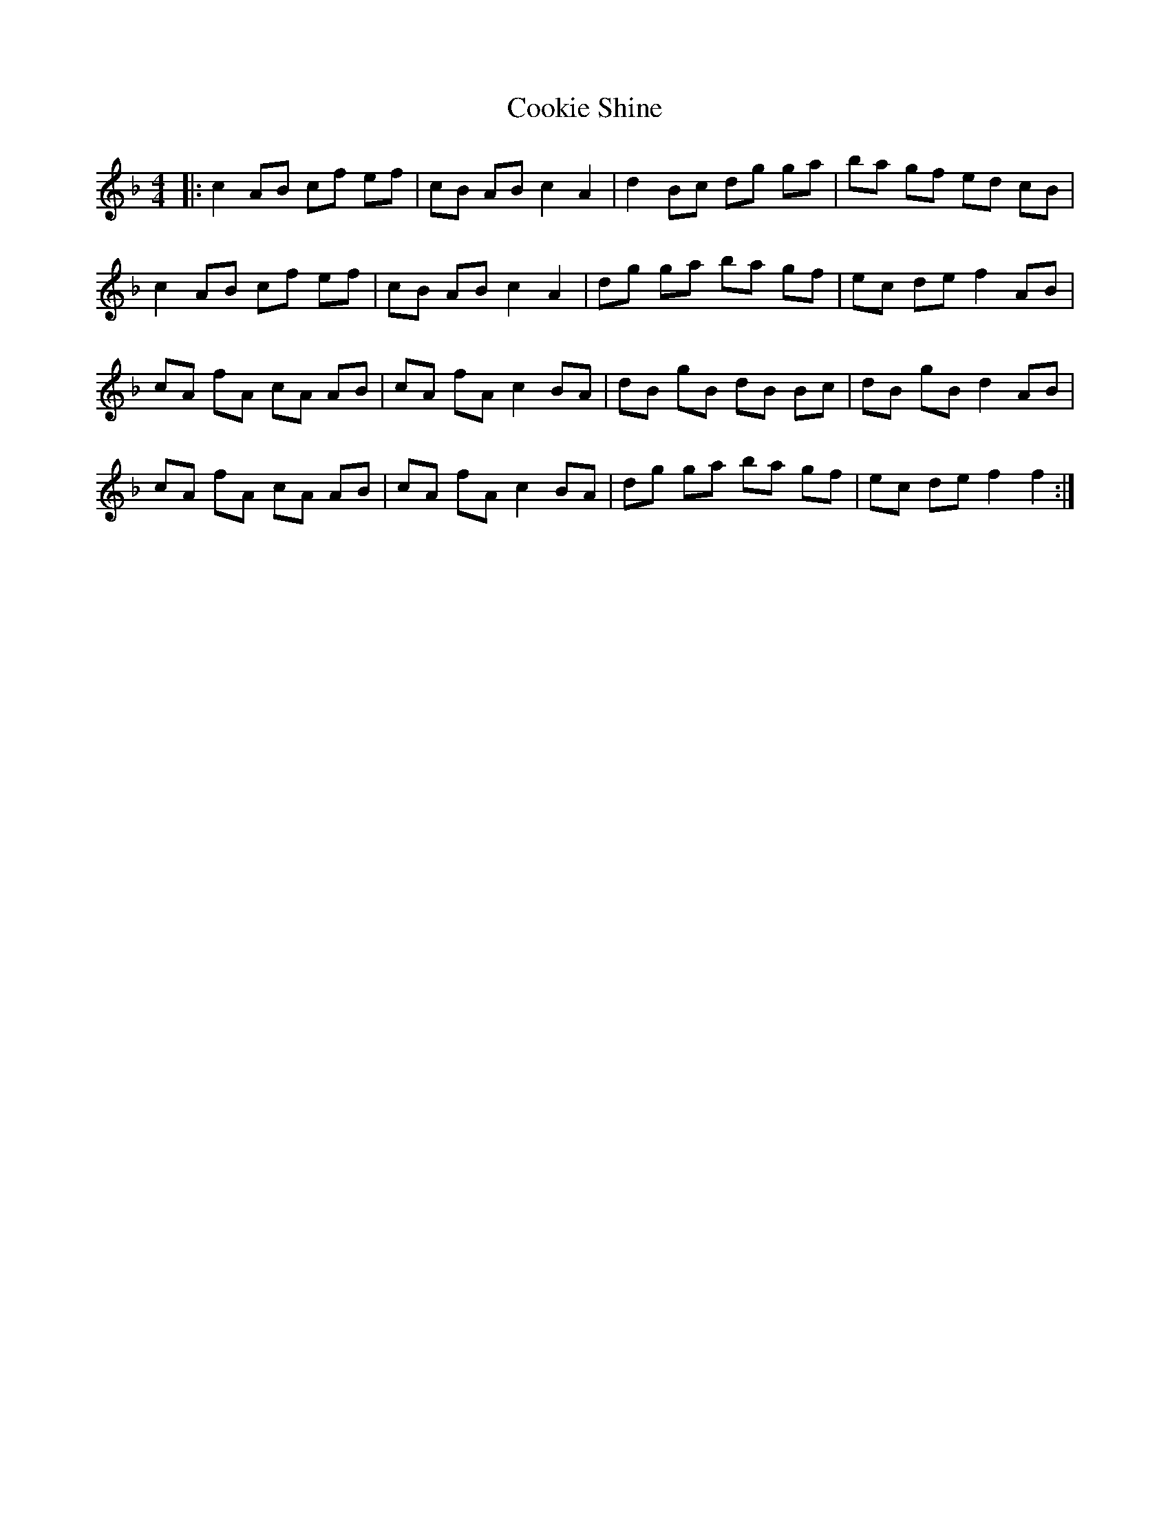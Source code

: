 X: 8159
T: Cookie Shine
R: reel
M: 4/4
K: Fmajor
|:c2 AB cf ef|cB AB c2 A2|d2 Bc dg ga|ba gf ed cB|
c2 AB cf ef|cB AB c2 A2|dg ga ba gf|ec de f2 AB|
cA fA cA AB|cA fA c2 BA|dB gB dB Bc|dB gB d2 AB|
cA fA cA AB|cA fA c2 BA|dg ga ba gf|ec de f2 f2:|

